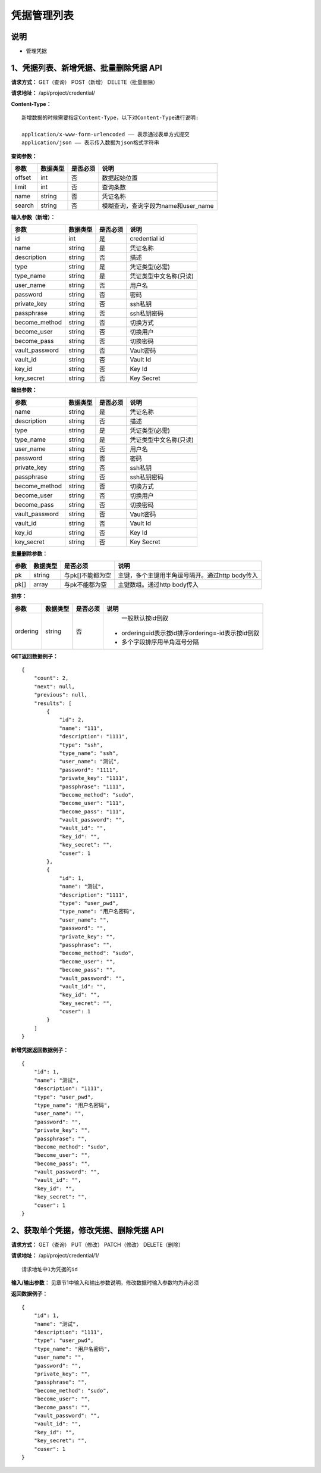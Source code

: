 
凭据管理列表
=======================

说明
-----------------------
- 管理凭据

1、凭据列表、新增凭据、批量删除凭据 API
-----------------------------------------------

**请求方式：**    GET（查询） POST（新增） DELETE（批量删除）


**请求地址：**    /api/project/credential/


**Content-Type：**
::
    新增数据的时候需要指定Content-Type，以下对Content-Type进行说明:

    application/x-www-form-urlencoded —— 表示通过表单方式提交
    application/json —— 表示传入数据为json格式字符串


**查询参数：**

+------------------------+------------+------------+------------------------------------------------+
|**参数**                |**数据类型**|**是否必须**|**说明**                                        |
+------------------------+------------+------------+------------------------------------------------+
| offset                 | int        | 否         | 数据起始位置                                   |
+------------------------+------------+------------+------------------------------------------------+
| limit                  | int        | 否         | 查询条数                                       |
+------------------------+------------+------------+------------------------------------------------+
| name                   | string     | 否         | 凭证名称                                       |
+------------------------+------------+------------+------------------------------------------------+
| search                 | string     | 否         | 模糊查询，查询字段为name和user_name            |
+------------------------+------------+------------+------------------------------------------------+



**输入参数（新增）：**

+------------------------+------------+------------+------------------------------------------------+
|**参数**                |**数据类型**|**是否必须**|**说明**                                        |
+------------------------+------------+------------+------------------------------------------------+
| id                     | int        | 是         | credential id                                  |
+------------------------+------------+------------+------------------------------------------------+
| name                   | string     | 是         | 凭证名称                                       |
+------------------------+------------+------------+------------------------------------------------+
| description            | string     | 否         | 描述                                           |
+------------------------+------------+------------+------------------------------------------------+
| type                   | string     | 是         | 凭证类型(必需)                                 |
+------------------------+------------+------------+------------------------------------------------+
| type_name              | string     | 是         | 凭证类型中文名称(只读)                         |
+------------------------+------------+------------+------------------------------------------------+
| user_name              | string     | 否         | 用户名                                         |
+------------------------+------------+------------+------------------------------------------------+
| password               | string     | 否         | 密码                                           |
+------------------------+------------+------------+------------------------------------------------+
| private_key            | string     | 否         | ssh私钥                                        |
+------------------------+------------+------------+------------------------------------------------+
| passphrase             | string     | 否         | ssh私钥密码                                    |
+------------------------+------------+------------+------------------------------------------------+
| become_method          | string     | 否         | 切换方式                                       |
+------------------------+------------+------------+------------------------------------------------+
| become_user            | string     | 否         | 切换用户                                       |
+------------------------+------------+------------+------------------------------------------------+
| become_pass            | string     | 否         | 切换密码                                       |
+------------------------+------------+------------+------------------------------------------------+
| vault_password         | string     | 否         | Vault密码                                      |
+------------------------+------------+------------+------------------------------------------------+
| vault_id               | string     | 否         | Vault Id                                       |
+------------------------+------------+------------+------------------------------------------------+
| key_id                 | string     | 否         | Key Id                                         |
+------------------------+------------+------------+------------------------------------------------+
| key_secret             | string     | 否         | Key Secret                                     |
+------------------------+------------+------------+------------------------------------------------+

**输出参数：**

+------------------------+------------+------------+------------------------------------------------+
|**参数**                |**数据类型**|**是否必须**|**说明**                                        |
+------------------------+------------+------------+------------------------------------------------+
| name                   | string     | 是         | 凭证名称                                       |
+------------------------+------------+------------+------------------------------------------------+
| description            | string     | 否         | 描述                                           |
+------------------------+------------+------------+------------------------------------------------+
| type                   | string     | 是         | 凭证类型(必需)                                 |
+------------------------+------------+------------+------------------------------------------------+
| type_name              | string     | 是         | 凭证类型中文名称(只读)                         |
+------------------------+------------+------------+------------------------------------------------+
| user_name              | string     | 否         | 用户名                                         |
+------------------------+------------+------------+------------------------------------------------+
| password               | string     | 否         | 密码                                           |
+------------------------+------------+------------+------------------------------------------------+
| private_key            | string     | 否         | ssh私钥                                        |
+------------------------+------------+------------+------------------------------------------------+
| passphrase             | string     | 否         | ssh私钥密码                                    |
+------------------------+------------+------------+------------------------------------------------+
| become_method          | string     | 否         | 切换方式                                       |
+------------------------+------------+------------+------------------------------------------------+
| become_user            | string     | 否         | 切换用户                                       |
+------------------------+------------+------------+------------------------------------------------+
| become_pass            | string     | 否         | 切换密码                                       |
+------------------------+------------+------------+------------------------------------------------+
| vault_password         | string     | 否         | Vault密码                                      |
+------------------------+------------+------------+------------------------------------------------+
| vault_id               | string     | 否         | Vault Id                                       |
+------------------------+------------+------------+------------------------------------------------+
| key_id                 | string     | 否         | Key Id                                         |
+------------------------+------------+------------+------------------------------------------------+
| key_secret             | string     | 否         | Key Secret                                     |
+------------------------+------------+------------+------------------------------------------------+

**批量删除参数：**

+------------------------+------------+-------------------+-------------------------------------------------+
|**参数**                |**数据类型**|**是否必须**       |**说明**                                         |
+------------------------+------------+-------------------+-------------------------------------------------+
| pk                     | string     | 与pk[]不能都为空  | 主键，多个主键用半角逗号隔开。通过http body传入 |
+------------------------+------------+-------------------+-------------------------------------------------+
| pk[]                   | array      | 与pk不能都为空    | 主键数组。通过http body传入                     |
+------------------------+------------+-------------------+-------------------------------------------------+

**排序：**

+------------------------+------------+-------------------+---------------------------------------------------+
|**参数**                |**数据类型**|**是否必须**       |**说明**                                           |
+------------------------+------------+-------------------+---------------------------------------------------+
|                        |            |                   |   一般默认按id倒叙                                |
| ordering               | string     | 否                | - ordering=id表示按id排序ordering=-id表示按id倒叙 |
|                        |            |                   | - 多个字段排序用半角逗号分隔                      |
+------------------------+------------+-------------------+---------------------------------------------------+

**GET返回数据例子：**
::

    {
        "count": 2,
        "next": null,
        "previous": null,
        "results": [
            {
                "id": 2,
                "name": "111",
                "description": "1111",
                "type": "ssh",
                "type_name": "ssh",
                "user_name": "测试",
                "password": "1111",
                "private_key": "1111",
                "passphrase": "1111",
                "become_method": "sudo",
                "become_user": "111",
                "become_pass": "111",
                "vault_password": "",
                "vault_id": "",
                "key_id": "",
                "key_secret": "",
                "cuser": 1
            },
            {
                "id": 1,
                "name": "测试",
                "description": "1111",
                "type": "user_pwd",
                "type_name": "用户名密码",
                "user_name": "",
                "password": "",
                "private_key": "",
                "passphrase": "",
                "become_method": "sudo",
                "become_user": "",
                "become_pass": "",
                "vault_password": "",
                "vault_id": "",
                "key_id": "",
                "key_secret": "",
                "cuser": 1
            }
        ]
    }

**新增凭据返回数据例子：**
::
    {
        "id": 1,
        "name": "测试",
        "description": "1111",
        "type": "user_pwd",
        "type_name": "用户名密码",
        "user_name": "",
        "password": "",
        "private_key": "",
        "passphrase": "",
        "become_method": "sudo",
        "become_user": "",
        "become_pass": "",
        "vault_password": "",
        "vault_id": "",
        "key_id": "",
        "key_secret": "",
        "cuser": 1
    }


2、获取单个凭据，修改凭据、删除凭据 API
------------------------------------------------

**请求方式：**    GET（查询） PUT（修改） PATCH（修改） DELETE（删除）

**请求地址：**    /api/project/credential/1/
::

    请求地址中1为凭据的id


**输入/输出参数：**   见章节1中输入和输出参数说明，修改数据时输入参数均为非必须

**返回数据例子：**
::
    {
        "id": 1,
        "name": "测试",
        "description": "1111",
        "type": "user_pwd",
        "type_name": "用户名密码",
        "user_name": "",
        "password": "",
        "private_key": "",
        "passphrase": "",
        "become_method": "sudo",
        "become_user": "",
        "become_pass": "",
        "vault_password": "",
        "vault_id": "",
        "key_id": "",
        "key_secret": "",
        "cuser": 1
    }
